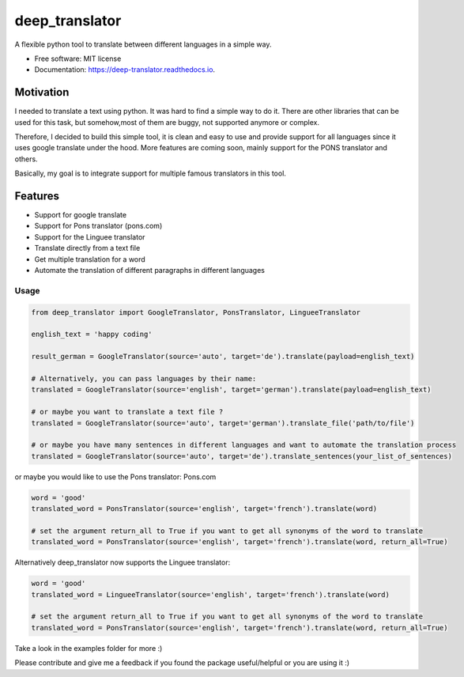 ===============
deep_translator
===============


.. image:: https://img.shields.io/pypi/v/deep_translator.svg
        :target: https://pypi.python.org/pypi/deep_translator

.. image:: https://img.shields.io/travis/nidhaloff/deep_translator.svg
        :target: https://travis-ci.com/nidhaloff/deep_translator

.. image:: https://readthedocs.org/projects/deep-translator/badge/?version=latest
        :target: https://deep-translator.readthedocs.io/en/latest/?badge=latest
        :alt: Documentation Status




A flexible python tool to translate between different languages in a simple way.


* Free software: MIT license
* Documentation: https://deep-translator.readthedocs.io.

Motivation
-----------
I needed to translate a text using python. It was hard to find a simple way to do it.
There are other libraries that can be used for this task, but somehow,most of them
are buggy, not supported anymore or complex.

Therefore, I decided to build this simple tool, it is clean and easy to use and provide
support for all languages since it uses google translate under the hood.
More features are coming soon, mainly support for the PONS translator and others.

Basically, my goal is to integrate support for multiple famous translators
in this tool.

Features
--------

* Support for google translate
* Support for Pons translator (pons.com)
* Support for the Linguee translator
* Translate directly from a text file
* Get multiple translation for a word
* Automate the translation of different paragraphs in different languages


Usage
=====

.. code-block:: python

    from deep_translator import GoogleTranslator, PonsTranslator, LingueeTranslator

    english_text = 'happy coding'

    result_german = GoogleTranslator(source='auto', target='de').translate(payload=english_text)

    # Alternatively, you can pass languages by their name:
    translated = GoogleTranslator(source='english', target='german').translate(payload=english_text)

    # or maybe you want to translate a text file ?
    translated = GoogleTranslator(source='auto', target='german').translate_file('path/to/file')

    # or maybe you have many sentences in different languages and want to automate the translation process
    translated = GoogleTranslator(source='auto', target='de').translate_sentences(your_list_of_sentences)


or maybe you would like to use the Pons translator: Pons.com


.. code-block:: python

    word = 'good'
    translated_word = PonsTranslator(source='english', target='french').translate(word)

    # set the argument return_all to True if you want to get all synonyms of the word to translate
    translated_word = PonsTranslator(source='english', target='french').translate(word, return_all=True)


Alternatively deep_translator now supports the Linguee translator:


.. code-block:: python

    word = 'good'
    translated_word = LingueeTranslator(source='english', target='french').translate(word)

    # set the argument return_all to True if you want to get all synonyms of the word to translate
    translated_word = PonsTranslator(source='english', target='french').translate(word, return_all=True)

Take a look in the examples folder for more :)

Please contribute and give me a feedback if you found the package useful/helpful or you are using it :)
